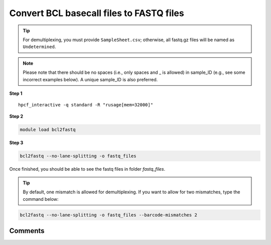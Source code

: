 Convert BCL basecall files to FASTQ files
=========================================

.. tip:: For demultiplexing, you must provide ``SampleSheet.csv``; otherwise, all fastq.gz files will be named as ``Undetermined``.

.. note:: Please note that there should be no spaces (i.e., only spaces and _ is allowed) in sample_ID (e.g., see some incorrect examples below). A unique sample_ID is also preferred. 

.. image:: ../../images/no_space_bcl2fastq.PNG
	:align: center
	
**Step 1**

.. highlight:: none

:: 

	hpcf_interactive -q standard -R "rusage[mem=32000]"

**Step 2**

.. code:: bash

	module load bcl2fastq

**Step 3**

.. code:: bash

	bcl2fastq --no-lane-splitting -o fastq_files

Once finished, you should be able to see the fastq files in folder `fastq_files`.

.. tip:: By default, one mismatch is allowed for demultiplexing. If you want to allow for two mismatches, type the command below:

.. code:: bash

	bcl2fastq --no-lane-splitting -o fastq_files --barcode-mismatches 2

Comments
^^^^^^^^

.. disqus::
    :disqus_identifier: NGS_pipelines

